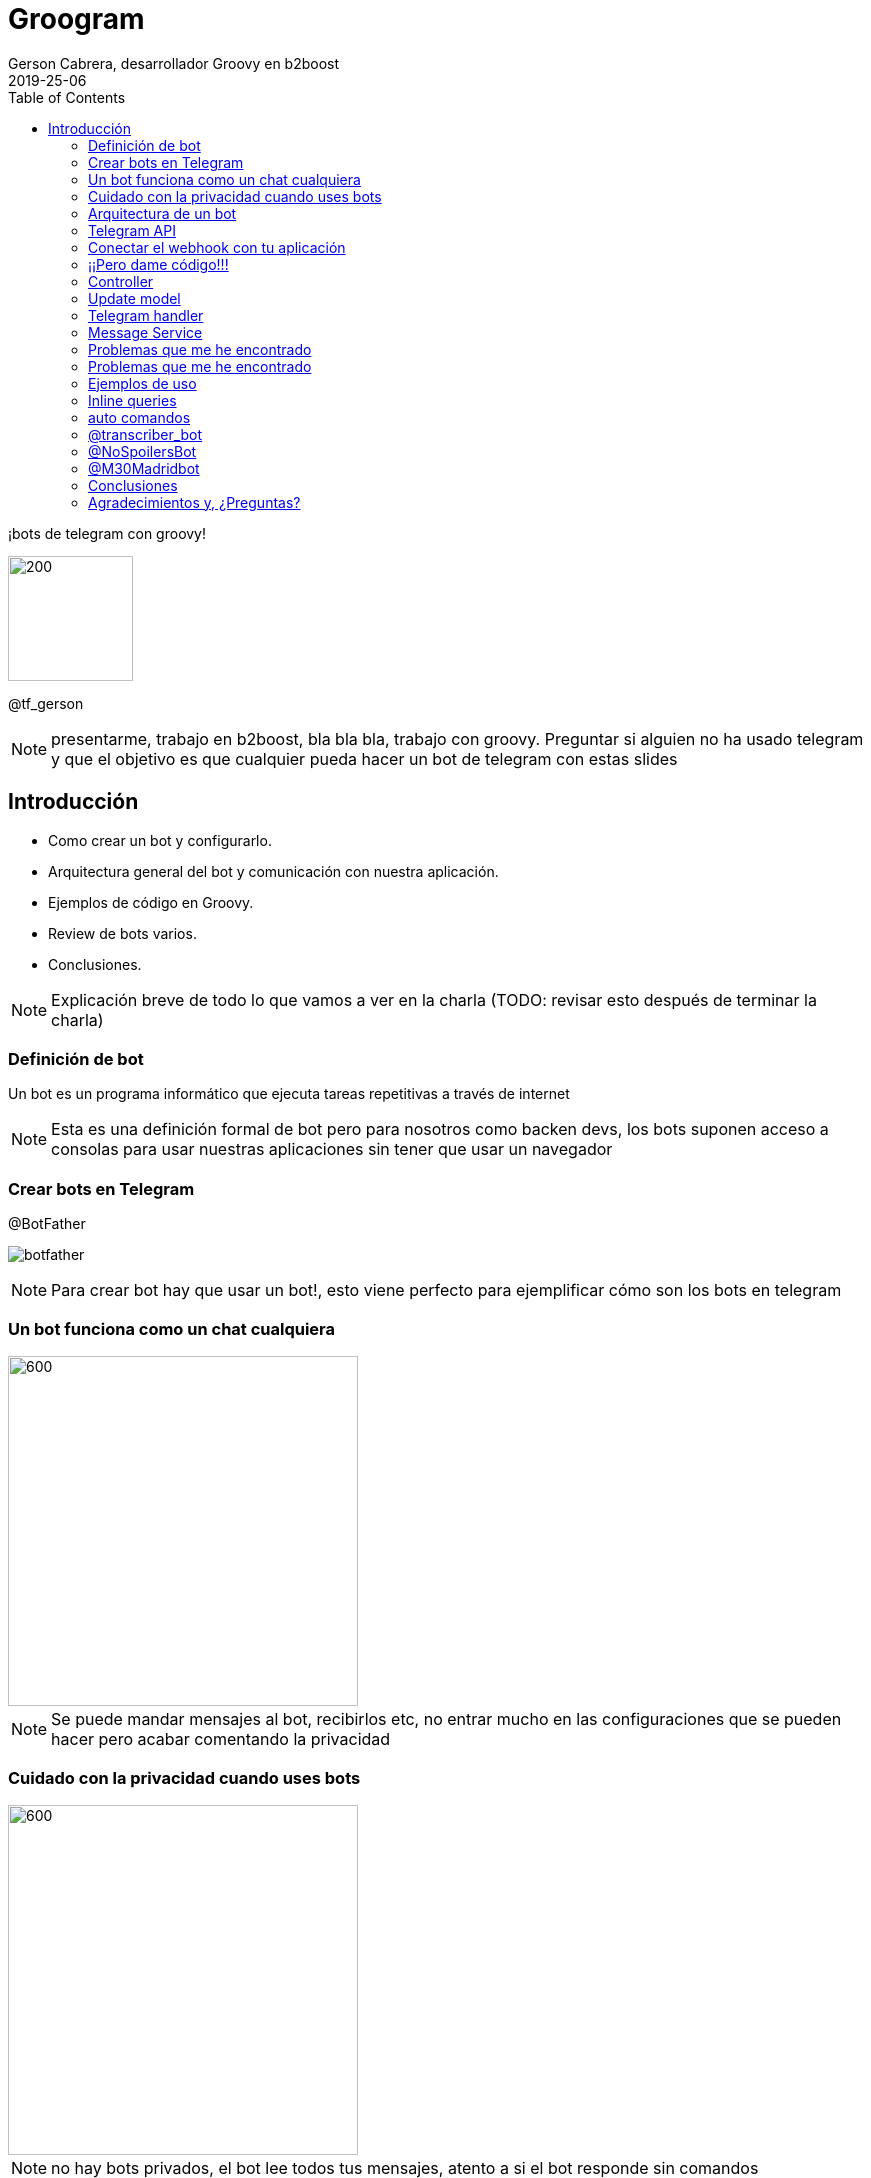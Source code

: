 = Groogram
Gerson Cabrera, desarrollador Groovy en b2boost
2019-25-06
:revealjs_slideNumber: true
:icons: font
:toc2: left
:revealjs_theme: league
:source-highlighter: highlightjs
:revealjs_progress: true

//black,white,FAV: league,sky,beige,simple,serif,blood,night,moon,solarized
¡bots de telegram con groovy!

image::logo.jpg[200,125]

@tf_gerson

[NOTE.speaker]
--
presentarme, trabajo en b2boost, bla bla bla, trabajo con groovy.
Preguntar si alguien no ha usado telegram y que el objetivo es que cualquier pueda hacer un bot de telegram con estas slides
--

== Introducción
* Como crear un bot y configurarlo.
* Arquitectura general del bot y comunicación con nuestra aplicación.
* Ejemplos de código en Groovy.
* Review de bots varios.
* Conclusiones.

[NOTE.speaker]
--
Explicación breve de todo lo que vamos a ver en la charla (TODO: revisar esto después de terminar la charla)
--

[%notitle]
=== Definición de bot

Un bot es un programa informático que ejecuta tareas repetitivas a través de internet

[NOTE.speaker]
--
Esta es una definición formal de bot pero para nosotros como backen devs, los bots suponen acceso a consolas para usar nuestras aplicaciones sin tener que usar un navegador
--

=== Crear bots en Telegram

.@BotFather
image:botfather.jpeg[]

[NOTE.speaker]
--
Para crear bot hay que usar un bot!, esto viene perfecto para ejemplificar cómo son los bots en telegram
--

=== Un bot funciona como un chat cualquiera

image::createbot.gif[600,350]

[NOTE.speaker]
--
Se puede mandar mensajes al bot, recibirlos etc, no entrar mucho en las configuraciones que se pueden hacer pero acabar comentando la privacidad
--

=== Cuidado con la privacidad cuando uses bots

image::privacy.jpg[600,350]

[NOTE.speaker]
--
no hay bots privados, el bot lee todos tus mensajes, atento a si el bot responde sin comandos
--

=== Arquitectura de un bot

image::arqbot.png[1000, 1000]

[NOTE.speaker]
--
El cliente puede ser web, smarthpone, table..., tu servidor tiene un endpoint /webhook al que telegram manda updates
--

=== Telegram API

se puede consultar
link:https://core.telegram.org/bots/api[aquí]

https://api.telegram.org/bot<token>/METHOD_NAME
https://api.telegram.org/bot<token>/sendMessage

[NOTE.speaker]
--
No vamos a revisar toda la api pero revisar logs y método para mandar mensajes 
--

=== Conectar el webhook con tu aplicación

[source,http]
----
post/get:
https://api.telegram.org/bot751729:AAFJRaz8sUequ/setWebhook

body: {"url":"www.urlbase.com"}  
----

[NOTE.speaker]
--
Miren que fácil se conecta!!!, ahora vamos a ver como mandar mensajes al bot
--

=== ¡¡Pero dame código!!!

image::mathfin.gif[]

=== Controller

[source,groovy]
----
@Controller
class TelegramController {

    @Inject
    TelegramHandler telegramHandler

    @Post("/webhook")
    void webhook(@Body Update update) {
        telegramHandler.messageReceiver(update)
    }
}
----

[NOTE.speaker]
--
Esta es una aplicación en micronaut, hay que crear un endpoint con el path /webhook y recibe un Update que es la estructura que te manda telegram y veremos más adelante.
--

=== Update model

[caption="update model: ",link=https://core.telegram.org/bots/api#getting-updates]
image::updatemodel.png[800,630]  

[NOTE.speaker]
--
Contar la estructura por encima, ver lo que te puede enviar telegram y hacer incapie en como se sacan los datos del mensaje y del usuario que lo ha mandado
--

=== Telegram handler
[source,java]
----
@Log
@Singleton
class TelegramHandler {

    @Inject
    MessageService messageService

    private static final def commands = ['start', 'help']

    void messageReceiver(Update params) {
        String message = params?.message?.text?.drop(1)
        log.info("message received $message")
        validateMessage(message)
        "$message"(params)
        // invokeMethod(message, params)
    }

    void validateMessage(String message) {
        if (!(message in commands)) {
            throw new ValidationException("the message is not a valid command")
        }
    }

    void start(Update params) {
        String chatID = params?.message?.getChat()?.getId()
        messageService.sendNotificationToTelegram("HelloWorld", chatID)
    }

    void help(Update params) {
        String chatID = params?.message?.getChat()?.getId()
        messageService.sendNotificationToTelegram("use /start to say hello world!", chatID)
    }
}
----

[NOTE.speaker]
--
control-shift-a Telegram handler, servicio que recibe el mensaje y lo mapea al método que ejecutará la lógica asociada a ese comando, manda una respuesta a
--

=== Message Service
[source,java]
----
@Singleton
class MessageService {

    @Client("https://api.telegram.org/bot848542380:AAEjlY6qaxA0eEFUXoOFDHwAVMI4-91kW28")
    @Inject
    RxHttpClient httpClient
    
    void sendNotificationToTelegram(String message, String chatId) {
        httpClient.toBlocking().exchange("/sendMessage?text=$message&chat_id=$chatId")
    }
}
----

[NOTE.speaker]
--
message service, se encarga de mandar mensajes a telegram. Comentar que el token del bot debería ir en una variable de entorno en una aplicación seria
--

=== Problemas que me he encontrado

image::hap.gif[]

[NOTE.speaker]
--
Vamos a comentar problemas que he sufrido haciendo bots para que ustedes no tengan que quedarse como en el gif.
--

[%notitle]
=== Problemas que me he encontrado

1. Logs y gestión de errores (Telegram reenvía por defecto los mensajes erróneos)
2. Tienes que hablar al bot para que pueda hablarte
3. Jerarquía de bots
4. Tiempo de respuesta de tu servidor
5. Funcionalidades complejas resultan frustrantes para usuarios no técnicos

[NOTE.speaker]
--
Vamos a comentar problemas que he sufrido haciendo bots para que ustedes no tengan que quedarse como en el gif.
--

=== Ejemplos de uso

Algunos bots vienen integrados en telegram por defecto, podemos citarlos usando @ como a cualquier otro bot/usuario:

image::inline.png[]

[NOTE.speaker]
--
Con @ podemos citar a bots y usuarios
Vamos a ver varios ejemplos de bots interesantes para hacernos una idea de lo que se puede hacer con bots, queries inline y comentar funciones avanzadas
--

=== Inline queries

image::inlineyoutube.gif[500,400]

[NOTE.speaker]
--
comentar que los updates se pueden recibir de esta manera también y configurar lo que mandamos a telegram
--

[%notitle]

=== auto comandos

Un bot no puede activar comandos pero puede mandar el mensaje con una / como si fuera un link al mismo

image::cuestionario.gif[500,400]

[NOTE.speaker]
--
comentar que los updates se pueden recibir de esta manera también y configurar lo que mandamos a telegram
--

=== @transcriber_bot

image::transcriber.png[600,500]

[NOTE.speaker]
--
Este bot está disponible en multitud de idiomas y devuelve una transcripción de un audio que se ha mandado al grupo
Comentar que también se pueden transcribir imágenes, tiene un /donate a su paypal
--

=== @NoSpoilersBot

image::spoilgif.gif[500,460]

[NOTE.speaker]
--
comentar que tiene niveles de spoiler, con HUGE hay que hacer 2 clicks por ejemplo
--

=== @M30Madridbot

image::m30.gif[500,400]

[NOTE.speaker]
--
Bot hecho por jorge, puedes solicitar que te mande imágenes de las cámaras de tráfico de Madrid.
--

=== Conclusiones

* Los bots son de gran utilidad para el desarrollador
* Configurar la privacidad
* Hay que tener cuidado con la gestión de errores y la jerarquía
* Potencial ilimitado
* El proceso de creación de bots se puede automatizar fácilmente

[NOTE.speaker]
--
Si hay tiempo, comentar junto al potencial usos chulos como la integración de microsoft con azure, automatización, ifftt.. etc
--

=== Agradecimientos y, ¿Preguntas?

image::bot.png[600,350]

Groogram link:https://github.com/Blazerg2/groogram[Github repo]

[NOTE.speaker]
--
thanks to madrid gug y pura vida software
--

